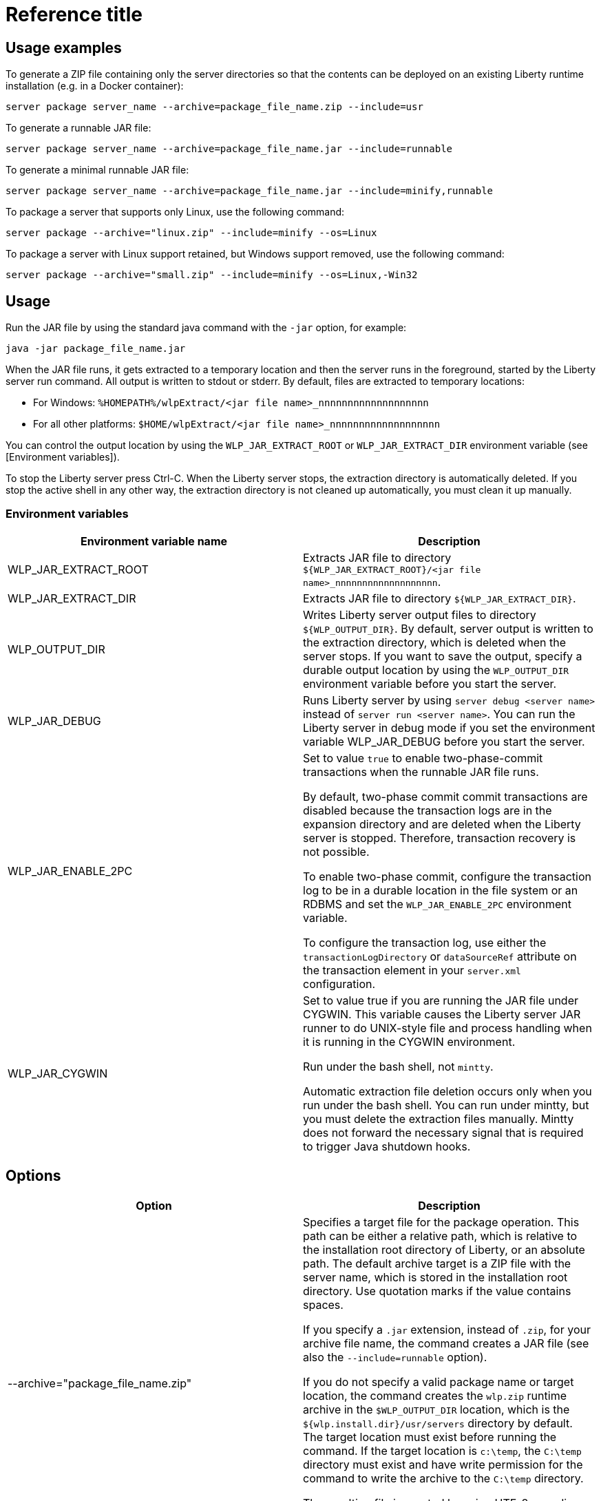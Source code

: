////
******************************************************************************
 *
 * Copyright 2019 IBM Corporation and others.
 *
 * Licensed under the Apache License, Version 2.0 (the "License");
 * you may not use this file except in compliance with the License.
 * You may obtain a copy of the License at
 *
 *     http://www.apache.org/licenses/LICENSE-2.0
 *
 * Unless required by applicable law or agreed to in writing, software
 * distributed under the License is distributed on an "AS IS" BASIS,
 * WITHOUT WARRANTIES OR CONDITIONS OF ANY KIND, either express or implied.
 * See the License for the specific language governing permissions and
 * limitations under the License.
 *
 ******************************************************************************/
////

// INSTRUCTION: Please remove all comments that start INSTRUCTION prior to commit. Most comments should be removed, although not the copyright.
// INSTRUCTION: The copyright statement must appear at the top of the file

= Reference title
// Choose a title that a developer would search for, given the subject of the article.
// Pithy single sentence description of the command. What is it, and why is it important?

// If relevant, more info.

== Usage examples

To generate a ZIP file containing only the server directories so that the contents can be deployed on an existing Liberty runtime installation (e.g. in a Docker container):

----
server package server_name --archive=package_file_name.zip --include=usr
----


To generate a runnable JAR file:

----
server package server_name --archive=package_file_name.jar --include=runnable
----


To generate a minimal runnable JAR file:

----
server package server_name --archive=package_file_name.jar --include=minify,runnable
----


To package a server that supports only Linux, use the following command:

----
server package --archive="linux.zip" --include=minify --os=Linux
----

To package a server with Linux support retained, but Windows support removed, use the following command:

----
server package --archive="small.zip" --include=minify --os=Linux,-Win32
----

== Usage

Run the JAR file by using the standard java command with the `-jar` option, for example:
----
java -jar package_file_name.jar
----

When the JAR file runs, it gets extracted to a temporary location and then the server runs in the foreground, started by the Liberty server run command. All output is written to stdout or stderr. By default, files are extracted to temporary locations:

    * For Windows: `%HOMEPATH%/wlpExtract/<jar file name>_nnnnnnnnnnnnnnnnnnn`
    * For all other platforms: `$HOME/wlpExtract/<jar file name>_nnnnnnnnnnnnnnnnnnn`

You can control the output location by using the `WLP_JAR_EXTRACT_ROOT` or `WLP_JAR_EXTRACT_DIR` environment variable (see [Environment variables]).

To stop the Liberty server press Ctrl-C. When the Liberty server stops, the extraction directory is automatically deleted. If you stop the active shell in any other way, the extraction directory is not cleaned up automatically, you must clean it up manually. 


=== Environment variables
// Ensure that environment variables are in a table format. See the following example:

[%header,cols=2*]
|===
|Environment variable name
|Description

|WLP_JAR_EXTRACT_ROOT
|Extracts JAR file to directory `${WLP_JAR_EXTRACT_ROOT}/<jar file name>_nnnnnnnnnnnnnnnnnnn`.

|WLP_JAR_EXTRACT_DIR
|Extracts JAR file to directory `${WLP_JAR_EXTRACT_DIR}`.

|WLP_OUTPUT_DIR
|Writes Liberty server output files to directory `${WLP_OUTPUT_DIR}`. By default, server output is written to the extraction directory, which is deleted when the server stops. If you want to save the output, specify a durable output location by using the `WLP_OUTPUT_DIR` environment variable before you start the server.

|WLP_JAR_DEBUG
|Runs Liberty server by using `server debug <server name>` instead of `server run <server name>`. You can run the Liberty server in debug mode if you set the environment variable WLP_JAR_DEBUG before you start the server.

|WLP_JAR_ENABLE_2PC
|Set to value `true` to enable two-phase-commit transactions when the runnable JAR file runs.

By default, two-phase commit commit transactions are disabled because the transaction logs are in the expansion directory and are deleted when the Liberty server is stopped. Therefore, transaction recovery is not possible.

To enable two-phase commit, configure the transaction log to be in a durable location in the file system or an RDBMS and set the `WLP_JAR_ENABLE_2PC` environment variable.

To configure the transaction log, use either the `transactionLogDirectory` or `dataSourceRef` attribute on the transaction element in your `server.xml` configuration. 

|WLP_JAR_CYGWIN
|Set to value true if you are running the JAR file under CYGWIN. This variable causes the Liberty server JAR runner to do UNIX-style file and process handling when it is running in the CYGWIN environment. 

Run under the bash shell, not `mintty`.

Automatic extraction file deletion occurs only when you run under the bash shell. You can run under mintty, but you must delete the extraction files manually. Mintty does not forward the necessary signal that is required to trigger Java shutdown hooks.
|===

== Options
// Only include options relevant to the command and with text relevant to the command; eg don't talk about dump archives in the 'server package' article. Some commands don't have any relevant options - should this section just not be here when it has no content?

[%header,cols=2*]
|===
|Option
|Description

|--archive="package_file_name.zip"
|Specifies a target file for the package operation. This path can be either a relative path, which is relative to the installation root directory of Liberty, or an absolute path. The default archive target is a ZIP file with the server name, which is stored in the installation root directory. Use quotation marks if the value contains spaces.

If you specify a `.jar` extension, instead of `.zip`, for your archive file name, the command creates a JAR file (see also the `--include=runnable` option).

If you do not specify a valid package name or target location, the command creates the `wlp.zip` runtime archive in the `$WLP_OUTPUT_DIR` location, which is the `${wlp.install.dir}/usr/servers` directory by default. The target location must exist before running the command. If the target location is `c:\temp`, the `C:\temp` directory must exist and have write permission for the command to write the archive to the `C:\temp` directory.

The resulting file is created by using UTF-8 encoding for entry names, so the tool that you use to open the file must be able to use UTF-8 encoding for entry names. The `jar` command in a Java SDK uses this format.

|--include=all
|Packages all the files in the Liberty installation directory. If the `${WLP_USER_DIR}` and `${WLP_OUTPUT_DIR}` are defined in the `server.env` file, the files under them are packaged.

|--include=usr
|Packages the files in the `${WLP_USER_DIR}` directory.

|--include=wlp
|Packages the files in the `wlp` directory but does not contain the `usr` directory.

|--include=minify
|Packages only those parts of the runtime environment, and files in the `${WLP_USER_DIR}` directory, that are required to run the server, which minimizes the size of the resulting archive.

The parts of the runtime environment that are retained by the minify operation depend on the features that are configured in the server that you are packaging. Only those features that are required to run the server are retained, and the remaining features are removed. Therefore, you cannot later enable a feature that has been removed. For example, if only the `servlet-3.0` feature is retained, you cannot later enable the `jpa-2.0` feature.

You can repeat the minify operation to further reduce the size of the archive if the configuration is changed. There is, however, no reverse operation for the minify operation, so if you later require one or more features that have been removed, you must begin again with a complete Liberty server.

While the minify operation is running, the server is temporarily started, and you see the associated messages. For this reason, you cannot use the `--include=minify` option with a server that is not able to be started, but you can package it with the `--include=all` or `--include=usr` options.

|--include=runnable
|Use only with the `--archive="package_file_name.jar"` option. Packages an executable JAR file from which you can start a Liberty server by running the JAR file. See link:runnablejarfiles.html[Runnable JAR files].

|--os=os_value,os_value,...
|Use only with the `--include=minify` option. Specifies the operating systems that you want the packaged server to support. Supply a comma-separated list. The default value is any, indicating that the server is to be deployable to any operating system supported by the source.

To specify that an operating system is not to be supported, prefix it with a minus sign (-). For a list of operating system values, refer to the https://www.osgi.org/developer/specifications/reference/#os[OSGi Alliance website]. If you exclude an operating system, you cannot later include it if you repeat the minify operation on the archive.

|===


== Exit codes

The following exit codes are available for the server command and the equivalent executable JAR file ws-server.jar:

0::
    OK. 0 indicates successful completion of the requested operation. For server status, 0 indicates that the server is running.
1::
    For server status, 1 indicates that the server is not running. For other operations, it indicates invocation of a redundant operation. For example, starting a started server or stopping a stopped server. This code might also be returned by JVM if invalid Java options are used. 
2::
    The server does not exist.
3::
    An unsupported action was called on a running server. For example, the server is running when the package action is called.
4::
    An unsupported action was called on a stopped server. For example, the server is not running when the dump action is called.
5::
    Unknown server status. For example, the workarea directory is missing, or the Attach API fails to work.
>=20::
    Return codes greater than or equal to 20 indicates that an error occurred while performing the request. Messages are printed and captured in log files with more information about the error. 

== Server process

NOTE: LC: Should this info be broken out for the different commands or is the majority relevant to all commands? (currently an include in all command topics)

The server process is created by using the environment variables that are specified in the `server.env` file. The following JVM options are added by default:

* The `-javaagent:wlp/bin/tools/ws-javaagent.jar` option is required for trace, monitoring, incremental publishing of applications, and other server capabilities.
* The `-Xshareclasses` and related options enable the shared class cache on supported IBM J9 virtual machines.
* The cache directory is set to `WLP_OUTPUT_DIR/.classCache`.
* The `-XX:MaxPermSize` option increases the size of the permanent generation for HotSpot virtual machines before Java 8. You can set the `WLP_SKIP_MAXPERMSIZE` environment variable to `true` to avoid this default option, which avoids warnings such as:

    `Java HotSpot(TM) Client VM warning: ignoring option MaxPermSize=256m; support was removed in 8.0`

* The `-Djava.awt.headless=true` option avoids `java.awt.HeadlessException` on all platforms and focus-stealing problems on Mac OS X.

You can use the `jvm.options` file to override these default JVM options or add more JVM options. 
//For more information about the `server.env` and `jvm.options` file, see Customizing the Liberty environment.

By default, the `server` command sets the `umask` value to deny all permissions to `Other` users before the command runs the action. You can set the `WLP_SKIP_UMASK` environment variable to `true` in the `server.env` file to prevent the server command from modifying the umask. If you set the `WLP_SKIP_UMASK` environment variable, the server uses the `umask` value from the underlying process of the operation.

The current working directory of the server process is set to the server output directory.

The server command creates a process ID (PID) file when you start the server and deletes the PID file when you stop the server. By default, the PID file is set to `WLP_OUTPUT_DIR/.pid/serverName.pid`. The absolute path of the PID file can be changed by setting the `PID_FILE` environment variable, or the absolute path of the PID directory can be changed by setting the `PID_DIR` environment variable.

The standard output and error from the server process is output to the foreground console for the `server run` and `server debug` commands and is redirected to the `WLP_OUTPUT_DIR/serverName/logs/console.log` file by default when you use the start action. The log name can be changed by setting the `LOG_FILE` environment variable, and the log directory can be changed by setting the `LOG_DIR` environment variable. 
//For more information about the logging configuration, see Logging and Trace.

The `server stop` command prevents new application requests from entering the server, which allows existing requests some time to complete. After that time, the remaining server components are stopped and the server process exits. Application requests that do not complete in the allowed time fail but their exact behavior depends on their activity when the server components are stopped.

== Syntax

Run the command from `path_to_liberty/bin`.

----
server command_name
----

serverName::
A name for the server (if no server is specified, a server called `defaultServer` is automatically created).

Naming constraints:

* Use only Unicode alphanumeric (e.g. 0-9, a-z, A-Z), underscore (_), dash (-), plus (+), and period (.) characters.
* Do not begin the with a dash (-) or period (.).
* Be aware that your file system, operating system, or compressed file directory might impose more restrictions.

When the server is created successfully, you receive message: `Server server_name created`

A directory with the name of the new server is created under the `${wlp.user.dir}/servers` directory, containing the configuration of the new server. The HTTP port numbers for the new server are assigned to default values and are shown in the generated `server.xml` file to make it easy to edit them.

If the specified server exists, no server is created and you receive an exception message:
----
CWWKE0005E: The runtime environment could not be launched.
CWWKE0045E: It was not possible to create the server called server_name because 
the server directory C:\wlp\usr\servers\server_name already exists.

== See also

* link:server-package.html[server package]



//NOTE: Info taken from the following sources:

//* https://www.ibm.com/support/knowledgecenter/SSEQTP_liberty/com.ibm.websphere.wlp.doc/ae/twlp_admin_script.html
//* https://www.ibm.com/support/knowledgecenter/SSEQTP_liberty/com.ibm.websphere.wlp.doc/ae/twlp_setup_package_server.html
//* https://www.ibm.com/support/knowledgecenter/SSEQTP_liberty/com.ibm.websphere.wlp.doc/ae/rwlp_setup_jarserver.html